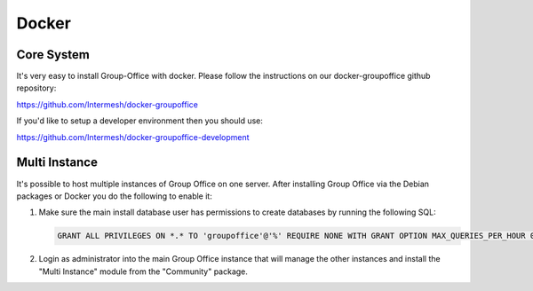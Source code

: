 Docker
======

Core System
-----------

It's very easy to install Group-Office with docker. Please follow the instructions
on our docker-groupoffice github repository:

https://github.com/Intermesh/docker-groupoffice

If you'd like to setup a developer environment then you should use:

https://github.com/Intermesh/docker-groupoffice-development

Multi Instance
--------------

It's possible to host multiple instances of Group Office on one server. After
installing Group Office via the Debian packages or Docker you do the following
to enable it:

1. Make sure the main install database user has permissions to create databases
   by running the following SQL:
   
   .. code:: sql

      GRANT ALL PRIVILEGES ON *.* TO 'groupoffice'@'%' REQUIRE NONE WITH GRANT OPTION MAX_QUERIES_PER_HOUR 0 MAX_CONNECTIONS_PER_HOUR 0 MAX_UPDATES_PER_HOUR 0 MAX_USER_CONNECTIONS 0;
   
2. Login as administrator into the main Group Office instance that will manage the
   other instances and install the "Multi Instance" module from the "Community" package.

